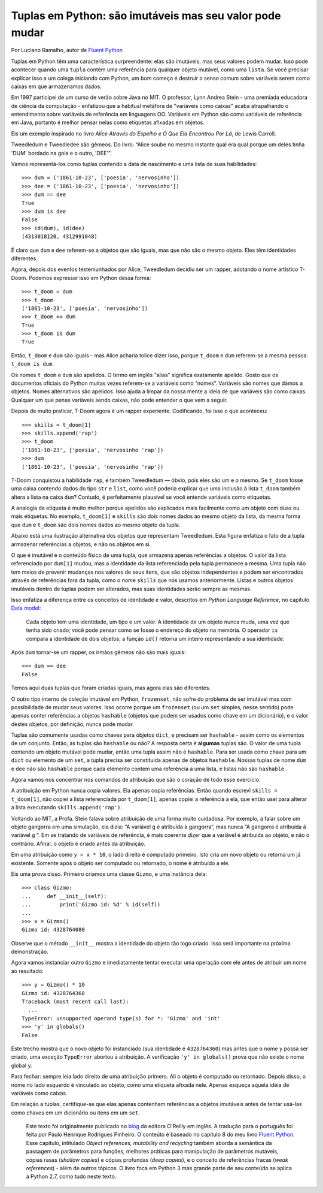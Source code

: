 Tuplas em Python: são imutáveis mas seu valor pode mudar
========================================================

Por Luciano Ramalho, autor de `Fluent Python`_

Tuplas em Python têm uma característica surpreendente: elas são imutáveis, mas seus valores podem mudar. Isso pode acontecer quando uma ``tupla`` contém uma referência para qualquer objeto mutável, como uma ``lista``. Se você precisar explicar isso a um colega iniciando com Python, um bom começo é destruir o senso comum sobre variáveis serem como caixas em que armazenamos dados.

Em 1997 participei de um curso de verão sobre Java no MIT. O professor, Lynn Andrea Stein - uma premiada educadora de ciência da computação - enfatizou que a habitual metáfora de "variáveis como caixas" acaba atrapalhando o entendimento sobre variáveis de referência em linguagens OO. Variáveis em Python são como variáveis de referência em Java, portanto é melhor pensar nelas como etiquetas afixadas em objetos.

Eis um exemplo inspirado no livro *Alice Através do Espelho e O Que Ela Encontrou Por Lá*, de Lewis Carroll.

.. image:: Tweedledum-Tweedledee_500x390.png

Tweedledum e Tweedledee são gêmeos. Do livro: “Alice soube no mesmo instante qual era qual porque um deles tinha 'DUM' bordado na gola e o outro, 'DEE'”.

.. image:: diagrams/dum-dee.png

Vamos representá-los como tuplas contendo a data de nascimento e uma lista de suas habilidades::

    >>> dum = ('1861-10-23', ['poesia', 'nervosinho'])
    >>> dee = ('1861-10-23', ['poesia', 'nervosinho'])
    >>> dum == dee
    True
    >>> dum is dee
    False
    >>> id(dum), id(dee)
    (4313018120, 4312991048)

É claro que ``dum`` e ``dee`` referem-se a objetos que são iguais, mas que não são o mesmo objeto. Eles têm identidades diferentes.

Agora, depois dos eventos testemunhados por Alice, Tweedledum decidiu ser um rapper, adotando o nome artístico T-Doom. Podemos expressar isso em Python dessa forma::

    >>> t_doom = dum
    >>> t_doom
    ('1861-10-23', ['poesia', 'nervosinho'])
    >>> t_doom == dum
    True
    >>> t_doom is dum
    True

Então, ``t_doom`` e ``dum`` são iguais - mas Alice acharia tolice dizer isso, porque ``t_doom`` e ``dum`` referem-se à mesma pessoa: ``t_doom is dum``.

.. image:: diagrams/dum-t_doom-dee.png

Os nomes ``t_doom`` e ``dum`` são apelidos. O termo em inglês "alias" significa exatamente apelido. Gosto que os documentos oficiais do Python muitas vezes referem-se a variáveis como “nomes“. Variáveis são nomes que damos a objetos. Nomes alternativos são apelidos. Isso ajuda a limpar da nossa mente a ideia de que variáveis são como caixas. Qualquer um que pense variáveis sendo caixas, não pode entender o que vem a seguir.

Depois de muito praticar, T-Doom agora é um rapper experiente. Codificando, foi isso o que aconteceu::

    >>> skills = t_doom[1]
    >>> skills.append('rap')
    >>> t_doom
    ('1861-10-23', ['poesia', 'nervosinho 'rap'])
    >>> dum
    ('1861-10-23', ['poesia', 'nervosinho 'rap'])

T-Doom conquistou a habilidade ``rap``, e também Tweedledum — óbvio, pois eles são um e o mesmo. Se ``t_doom`` fosse uma caixa contendo dados do tipo ``str`` e ``list``, como você poderia explicar que uma inclusão à lista ``t_doom`` também altera a lista na caixa ``dum``?  Contudo, é perfeitamente plausível se você entende variáveis como etiquetas.

A analogia da etiqueta é muito melhor porque apelidos são explicados mais facilmente como um objeto com duas ou mais etiquetas. No exemplo, ``t_doom[1]`` e ``skills`` são dois nomes dados ao mesmo objeto da lista, da mesma forma que ``dum`` e ``t_doom`` são dois nomes dados ao mesmo objeto da tupla.

Abaixo está uma ilustração alternativa dos objetos que representam Tweedledum. Esta figura enfatiza o fato de a tupla armazenar referências a objetos, e não os objetos em si.

.. image:: diagrams/dum-skills-references.png

O que é imutável é o conteúdo físico de uma tupla, que armazena apenas referências a objetos. O valor da lista referenciado por ``dum[1]`` mudou, mas a identidade da lista referenciada pela tupla permanece a mesma. Uma tupla não tem meios de prevenir mudanças nos valores de seus itens, que são objetos independentes e podem ser encontrados através de referências fora da tupla, como o nome ``skills`` que nós usamos anteriormente. Listas e outros objetos imutáveis dentro de tuplas podem ser alterados, mas suas identidades serão sempre as mesmas.

Isso enfatiza a diferença entre os conceitos de identidade e valor, descritos em *Python Language Reference*, no capítulo `Data model`_:

    Cada objeto tem uma identidade, um tipo e um valor. A identidade de um objeto nunca muda, uma vez que tenha sido criado; você pode pensar como se fosse o endereço do objeto na memória. O operador ``is`` compara a identidade de dois objetos; a função ``id()`` retorna um inteiro representando a sua identidade.

Após ``dum`` tornar-se um rapper, os irmãos gêmeos não são mais iguais::

    >>> dum == dee
    False

Temos aqui duas tuplas que foram criadas iguais, mas agora elas são diferentes.

O outro tipo interno de coleção imutável em Python, ``frozenset``, não sofre do problema de ser imutável mas com possibilidade de mudar seus valores. Isso ocorre porque um ``frozenset`` (ou um ``set`` simples, nesse sentido) pode apenas conter referências a objetos ``hashable`` (objetos que podem ser usados como chave em um dicionário), e o valor destes objetos, por definição, nunca pode mudar.

Tuplas são comumente usadas como chaves para objetos ``dict``, e precisam ser ``hashable`` - assim como os elementos de um conjunto. Então, as tuplas são ``hashable`` ou não? A resposta certa é **algumas** tuplas são. O valor de uma tupla contendo um objeto mutável pode mudar, então uma tupla assim não é ``hashable``. Para ser usada como chave para um ``dict`` ou elemento de um ``set``, a tupla precisa ser constituída apenas de objetos ``hashable``. Nossas tuplas de nome ``dum`` e ``dee`` não são ``hashable`` porque cada elemento contem uma referência a uma lista, e listas não são ``hashable``.

Agora vamos nos concentrar nos comandos de atribuição que são o coração de todo esse exercício.

A atribuição em Python nunca copia valores. Ela apenas copia referências. Então quando escrevi ``skills = t_doom[1]``, não copiei a lista referenciada por ``t_doom[1]``, apenas copiei a referência a ela, que então usei para alterar a lista executando ``skills.append('rap')``.

Voltando ao MIT, a Profa. Stein falava sobre atribuição de uma forma muito cuidadosa. Por exemplo, a falar sobre um objeto gangorra em uma simulação, ela dizia: “A variável ``g`` é atribuída à gangorra“, mas nunca “A gangorra é atribuída à variável ``g`` “. Em se tratando de variáveis de referência, é mais coerente dizer que a variável é atribuída ao objeto, e não o contrário. Afinal, o objeto é criado antes da atribuição.

Em uma atribuição como ``y = x * 10``, o lado direito é computado primeiro. Isto cria um novo objeto ou retorna um já existente. Somente após o objeto ser computado ou retornado, o nome é atribuído a ele.

Eis uma prova disso. Primeiro criamos uma classe ``Gizmo``, e uma instância dela::

    >>> class Gizmo:
    ...     def __init__(self):
    ...         print('Gizmo id: %d' % id(self))
    ...
    >>> x = Gizmo()
    Gizmo id: 4328764080

Observe que o método ``__init__`` mostra a identidade do objeto tão logo criado. Isso será importante na próxima demonstração.

Agora vamos instanciar outro ``Gizmo`` e imediatamente tentar executar uma operação com ele antes de atribuir um nome ao resultado::

    >>> y = Gizmo() * 10
    Gizmo id: 4328764360
    Traceback (most recent call last):
      ...
    TypeError: unsupported operand type(s) for *: 'Gizmo' and 'int'
    >>> 'y' in globals()
    False

Este trecho mostra que o novo objeto foi instanciado (sua identidade é ``4328764360``) mas antes que o nome ``y`` possa ser criado, uma exceção ``TypeError`` abortou a atribuição. A verificação ``'y' in globals()`` prova que não existe o nome global ``y``.

Para fechar: sempre leia lado direito de uma atribuição primero. Ali o objeto é computado ou retornado. Depois disso, o nome no lado esquerdo é vinculado ao objeto, como uma etiqueta afixada nele. Apenas esqueça aquela idéia de variáveis como caixas.

Em relação a tuplas, certifique-se que elas apenas contenham referências a objetos imutáveis antes de tentar usá-las como chaves em um dicionário ou itens em um ``set``.

    Este texto foi originalmente publicado no `blog`_ da editora O'Reilly em inglês. A tradução para o português foi feita por Paulo Henrique Rodrigues Pinheiro. O conteúto é baseado no capítulo 8 do meu livro `Fluent Python`_. Esse capítulo, intitulado *Object references, mutability and recycling* também aborda a semântica da passagem de parâmetros para funções, melhores práticas para manipulação de parâmetros mutáveis, cópias rasas (*shallow copies*) e cópias profundas (*deep copies*), e o conceito de referências fracas (*weak references*) - além de outros tópicos. O livro foca em Python 3 mas grande parte de seu conteúdo se aplica a Python 2.7, como tudo neste texto.

.. _blog: http://radar.oreilly.com/2014/10/python-tuples-immutable-but-potentially-changing.html
.. _Fluent Python: http://shop.oreilly.com/product/0636920032519.do
.. _Data Model: https://docs.python.org/3/reference/datamodel.html#objects-values-and-types
